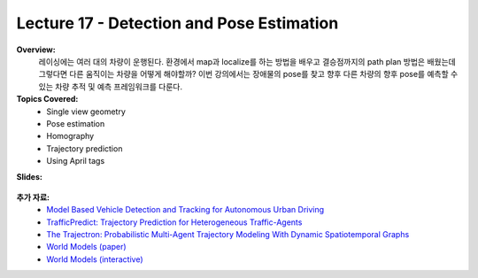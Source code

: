 .. _doc_lecture17:


Lecture 17 - Detection and Pose Estimation
======================================================

**Overview:** 
	레이싱에는 여러 대의 차량이 운행된다. 환경에서 map과 localize를 하는 방법을 배우고 결승점까지의 path plan 방법은 배웠는데 그렇다면 다른 움직이는 차량을 어떻게 해야할까? 이번 강의에서는 장애물의 pose를 찾고 향후 다른 차량의 향후 pose를 예측할 수 있는 차량 추적 및 예측 프레임워크를 다룬다. 

**Topics Covered:**
	-	Single view geometry
	-	Pose estimation
	-	Homography
	-	Trajectory prediction
	-	Using April tags

**Slides:**

	.. raw:: html

		<iframe width="700" height="500" src="https://docs.google.com/presentation/d/e/2PACX-1vQNgKFD1BvKVubo9QHLy4EzcynI5GinsYiLNvg_XKIlogzaNLQEf8H5-10A1GAVHwNTlANirsqR7AMT/embed?start=false&loop=false&delayms=3000" frameborder="0" width="960" height="569" allowfullscreen="true" mozallowfullscreen="true" webkitallowfullscreen="true"></iframe>

..	
	**Video:**

		.. raw:: html

			<iframe width="560" height="315" src="https://www.youtube.com/embed/zkMelEB3-PY" frameborder="0" allow="accelerometer; autoplay; encrypted-media; gyroscope; picture-in-picture" allowfullscreen></iframe>


**추가 자료:**
	- `Model Based Vehicle Detection and Tracking for Autonomous Urban Driving <https://www-cs.stanford.edu/group/manips/publications/pdfs/Petrovskaya_2009_AURO.pdf>`_
	- `TrafficPredict: Trajectory Prediction for Heterogeneous Traffic-Agents <https://arxiv.org/pdf/1811.02146.pdf>`_
	- `The Trajectron: Probabilistic Multi-Agent Trajectory Modeling With Dynamic Spatiotemporal Graphs <https://arxiv.org/pdf/1810.05993.pdf>`_
	- `World Models (paper) <https://arxiv.org/pdf/1803.10122.pdf>`_
	- `World Models (interactive) <https://worldmodels.github.io/>`_